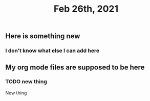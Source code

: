 #+TITLE: Feb 26th, 2021

** Here is something new
*** I don't know what else I can add here
** My org mode files are supposed to be here
*** TODO new thing
:PROPERTIES:
:todo: 1614371721113
:END:
New thing
